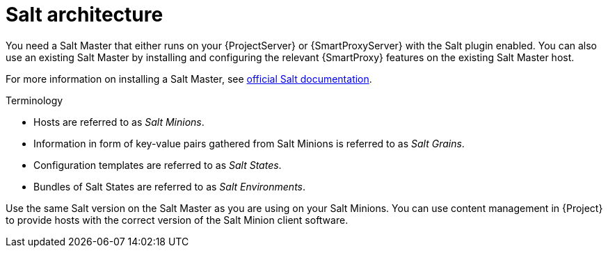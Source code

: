 [id="Salt_Architecture_{context}"]
= Salt architecture

You need a Salt Master that either runs on your {ProjectServer} or {SmartProxyServer} with the Salt plugin enabled.
You can also use an existing Salt Master by installing and configuring the relevant {SmartProxy} features on the existing Salt Master host.

For more information on installing a Salt Master, see https://docs.saltproject.io/en/latest/contents.html[official Salt documentation].

.Terminology
* Hosts are referred to as _Salt Minions_.
* Information in form of key-value pairs gathered from Salt Minions is referred to as _Salt Grains_.
* Configuration templates are referred to as _Salt States_.
* Bundles of Salt States are referred to as _Salt Environments_.

Use the same Salt version on the Salt Master as you are using on your Salt Minions.
You can use content management in {Project} to provide hosts with the correct version of the Salt Minion client software.

